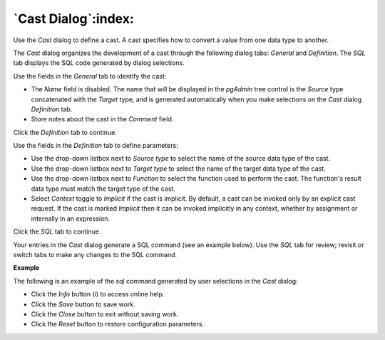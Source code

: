 .. _cast_dialog:

********************
`Cast Dialog`:index:
********************

Use the *Cast* dialog to define a cast. A cast specifies how to convert a value
from one data type to another.

The *Cast* dialog organizes the development of a cast through the following
dialog tabs: *General* and *Definition*. The *SQL* tab displays the SQL code
generated by dialog selections.

.. image:: images/cast_general.png
    :alt: Cast dialog general tab
    :align: center

Use the fields in the *General* tab to identify the cast:

* The *Name* field is disabled. The name that will be displayed in the
  *pgAdmin* tree control is the *Source* type concatenated with the *Target*
  type, and is generated automatically when you make selections on the *Cast*
  dialog *Definition* tab.
* Store notes about the cast in the *Comment* field.

Click the *Definition* tab to continue.

.. image:: images/cast_definition.png
    :alt: Cast dialog definition tab
    :align: center

Use the fields in the *Definition* tab to define parameters:

* Use the drop-down listbox next to *Source type* to select the name of the
  source data type of the cast.
* Use the drop-down listbox next to *Target type* to select the name of the
  target data type of the cast.
* Use the drop-down listbox next to *Function* to select the function used to
  perform the cast. The function's result data type must match the target type
  of the cast.
* Select *Context* toggle to *Implicit* if the cast is implicit.
  By default, a cast can be invoked only by an explicit cast request. If the
  cast is marked *Implicit* then it can be invoked implicitly in any context,
  whether by assignment or internally in an expression.

Click the *SQL* tab to continue.

Your entries in the *Cast* dialog generate a SQL command (see an example below).
Use the *SQL* tab for review; revisit or switch tabs to make any changes to the
SQL command.

**Example**

The following is an example of the sql command generated by user selections in
the *Cast* dialog:

.. image:: images/cast_sql.png
    :alt: Cast dialog sql tab
    :align: center

* Click the *Info* button (i) to access online help.
* Click the *Save* button to save work.
* Click the *Close* button to exit without saving work.
* Click the *Reset* button to restore configuration parameters.
